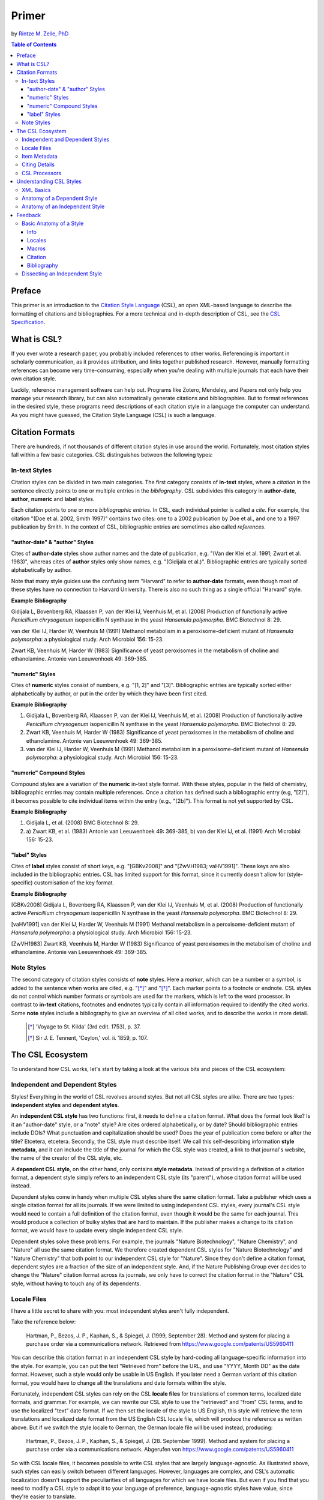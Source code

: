 Primer
======

by `Rintze M. Zelle, PhD <https://twitter.com/rintzezelle>`_

|CCBYSA|_

.. |CCBYSA| image:: media/cc-by-sa-80x15.png
.. _CCBYSA: http://creativecommons.org/licenses/by-sa/3.0/

.. contents:: **Table of Contents**
   :depth: 4

Preface
~~~~~~~

This primer is an introduction to the `Citation Style Language`_ (CSL), an open XML-based language to describe the formatting of citations and bibliographies. For a more technical and in-depth description of CSL, see the `CSL Specification`_.

.. _Citation Style Language: http://citationstyles.org
.. _CSL Specification: http://citationstyles.org/downloads/specification.html

What is CSL?
~~~~~~~~~~~~

If you ever wrote a research paper, you probably included references to other works. Referencing is important in scholarly communication, as it provides attribution, and links together published research. However, manually formatting references can become very time-consuming, especially when you're dealing with multiple journals that each have their own citation style.

Luckily, reference management software can help out. Programs like Zotero, Mendeley, and Papers not only help you manage your research library, but can also automatically generate citations and bibliographies. But to format references in the desired style, these programs need descriptions of each citation style in a language the computer can understand. As you might have guessed, the Citation Style Language (CSL) is such a language.

Citation Formats
~~~~~~~~~~~~~~~~

There are hundreds, if not thousands of different citation styles in use around the world. Fortunately, most citation styles fall within a few basic categories. CSL distinguishes between the following types:

In-text Styles
^^^^^^^^^^^^^^

Citation styles can be divided in two main categories. The first category consists of **in-text** styles, where a *citation* in the sentence directly points to one or multiple entries in the *bibliography*. CSL subdivides this category in **author-date**, **author**, **numeric** and **label** styles.

Each citation points to one or more *bibliographic entries*. In CSL, each individual pointer is called a *cite*. For example, the citation "(Doe et al. 2002, Smith 1997)" contains two cites: one to a 2002 publication by Doe et al., and one to a 1997 publication by Smith. In the context of CSL, bibliographic entries are sometimes also called *references*.

"author-date" & "author" Styles
'''''''''''''''''''''''''''''''

Cites of **author-date** styles show author names and the date of publication, e.g. "(Van der Klei et al. 1991; Zwart et al. 1983)", whereas cites of **author** styles only show names, e.g. "(Gidijala et al.)". Bibliographic entries are typically sorted alphabetically by author.

Note that many style guides use the confusing term "Harvard" to refer to **author-date** formats, even though most of these styles have no connection to Harvard University. There is also no such thing as a single official "Harvard" style.

**Example Bibliography**

Gidijala L, Bovenberg RA, Klaassen P, van der Klei IJ, Veenhuis M, et al. (2008) Production of functionally active *Penicillium chrysogenum* isopenicillin N synthase in the yeast *Hansenula polymorpha*. BMC Biotechnol 8: 29.

van der Klei IJ, Harder W, Veenhuis M (1991) Methanol metabolism in a peroxisome-deficient mutant of *Hansenula polymorpha*: a physiological study. Arch Microbiol 156: 15-23.

Zwart KB, Veenhuis M, Harder W (1983) Significance of yeast peroxisomes in the metabolism of choline and ethanolamine. Antonie van Leeuwenhoek 49: 369-385.

"numeric" Styles
''''''''''''''''

Cites of **numeric** styles consist of numbers, e.g. "[1, 2]" and "[3]". Bibliographic entries are typically sorted either alphabetically by author, or put in the order by which they have been first cited.

**Example Bibliography**

1. Gidijala L, Bovenberg RA, Klaassen P, van der Klei IJ, Veenhuis M, et al. (2008) Production of functionally active *Penicillium chrysogenum* isopenicillin N synthase in the yeast *Hansenula polymorpha*. BMC Biotechnol 8: 29.

2. Zwart KB, Veenhuis M, Harder W (1983) Significance of yeast peroxisomes in the metabolism of choline and ethanolamine. Antonie van Leeuwenhoek 49: 369-385.

3. van der Klei IJ, Harder W, Veenhuis M (1991) Methanol metabolism in a peroxisome-deficient mutant of *Hansenula polymorpha*: a physiological study. Arch Microbiol 156: 15-23.

"numeric" Compound Styles
'''''''''''''''''''''''''

Compound styles are a variation of the **numeric** in-text style format. With these styles, popular in the field of chemistry, bibliographic entries may contain multiple references. Once a citation has defined such a bibliographic entry (e.g, "[2]"), it becomes possible to cite individual items within the entry (e.g., "[2b]"). This format is not yet supported by CSL.

**Example Bibliography**

1. Gidijala L, et al. (2008) BMC Biotechnol 8: 29.

2. \a) Zwart KB, et al. (1983) Antonie van Leeuwenhoek 49: 369-385, b) van der Klei IJ, et al. (1991) Arch Microbiol 156: 15-23.

"label" Styles
''''''''''''''

Cites of **label** styles consist of short keys, e.g. "[GBKv2008]" and "[ZwVH1983; vaHV1991]". These keys are also included in the bibliographic entries. CSL has limited support for this format, since it currently doesn't allow for (style-specific) customisation of the key format.

**Example Bibliography**

[GBKv2008] Gidijala L, Bovenberg RA, Klaassen P, van der Klei IJ, Veenhuis M, et al. (2008) Production of functionally active *Penicillium chrysogenum* isopenicillin N synthase in the yeast *Hansenula polymorpha*. BMC Biotechnol 8: 29.

[vaHV1991] van der Klei IJ, Harder W, Veenhuis M (1991) Methanol metabolism in a peroxisome-deficient mutant of *Hansenula polymorpha*: a physiological study. Arch Microbiol 156: 15-23.

[ZwVH1983] Zwart KB, Veenhuis M, Harder W (1983) Significance of yeast peroxisomes in the metabolism of choline and ethanolamine. Antonie van Leeuwenhoek 49: 369-385.

Note Styles
^^^^^^^^^^^

The second category of citation styles consists of **note** styles. Here a *marker*, which can be a number or a symbol, is added to the sentence when works are cited, e.g. "[*]_" and "[*]_". Each marker points to a footnote or endnote. CSL styles do not control which number formats or symbols are used for the markers, which is left to the word processor. In contrast to **in-text** citations, footnotes and endnotes typically contain all information required to identify the cited works. Some **note** styles include a bibliography to give an overview of all cited works, and to describe the works in more detail.

    .. [*] 'Voyage to St. Kilda' (3rd edit. 1753), p. 37.
    .. [*] Sir J. E. Tennent, 'Ceylon,' vol. ii. 1859, p. 107.

The CSL Ecosystem
~~~~~~~~~~~~~~~~~

To understand how CSL works, let's start by taking a look at the various bits and pieces of the CSL ecosystem:

|csl-infrastructure|

.. |csl-infrastructure| image:: media/csl-infrastructure.png
   :width: 257pt

Independent and Dependent Styles
^^^^^^^^^^^^^^^^^^^^^^^^^^^^^^^^

Styles! Everything in the world of CSL revolves around styles. But not all CSL styles are alike. There are two types: **independent styles** and **dependent styles**.

An **independent CSL style** has two functions: first, it needs to define a citation format. What does the format look like? Is it an "author-date" style, or a "note" style? Are cites ordered alphabetically, or by date? Should bibliographic entries include DOIs? What punctuation and capitalization should be used? Does the year of publication come before or after the title? Etcetera, etcetera. Secondly, the CSL style must describe itself. We call this self-describing information **style metadata**, and it can include the title of the journal for which the CSL style was created, a link to that journal's website, the name of the creator of the CSL style, etc.

A **dependent CSL style**, on the other hand, only contains **style metadata**. Instead of providing a definition of a citation format, a dependent style simply refers to an independent CSL style (its "parent"), whose citation format will be used instead.

Dependent styles come in handy when multiple CSL styles share the same citation format. Take a publisher which uses a single citation format for all its journals. If we were limited to using independent CSL styles, every journal's CSL style would need to contain a full definition of the citation format, even though it would be the same for each journal. This would produce a collection of bulky styles that are hard to maintain. If the publisher makes a change to its citation format, we would have to update every single independent CSL style.

Dependent styles solve these problems. For example, the journals "Nature Biotechnology", "Nature Chemistry", and "Nature" all use the same citation format. We therefore created dependent CSL styles for "Nature Biotechnology" and "Nature Chemistry" that both point to our independent CSL style for "Nature". Since they don't define a citation format, dependent styles are a fraction of the size of an independent style. And, if the Nature Publishing Group ever decides to change the "Nature" citation format across its journals, we only have to correct the citation format in the "Nature" CSL style, without having to touch any of its dependents.

Locale Files
^^^^^^^^^^^^

I have a little secret to share with you: most independent styles aren't fully independent.

Take the reference below:

    Hartman, P., Bezos, J. P., Kaphan, S., & Spiegel, J. (1999, September 28). Method and system for placing a purchase order via a communications network. Retrieved from https://www.google.com/patents/US5960411

You can describe this citation format in an independent CSL style by hard-coding all language-specific information into the style. For example, you can put the text "Retrieved from" before the URL, and use "YYYY, Month DD" as the date format. However, such a style would only be usable in US English. If you later need a German variant of this citation format, you would have to change all the translations and date formats within the style.

Fortunately, independent CSL styles can rely on the CSL **locale files** for translations of common terms, localized date formats, and grammar. For example, we can rewrite our CSL style to use the "retrieved" and "from" CSL terms, and to use the localized "text" date format. If we then set the locale of the style to US English, this style will retrieve the term translations and localized date format from the US English CSL locale file, which will produce the reference as written above. But if we switch the style locale to German, the German locale file will be used instead, producing:

    Hartman, P., Bezos, J. P., Kaphan, S., & Spiegel, J. (28. September 1999). Method and system for placing a purchase order via a communications network. Abgerufen von https://www.google.com/patents/US5960411

So with CSL locale files, it becomes possible to write CSL styles that are largely language-agnostic. As illustrated above, such styles can easily switch between different languages. However, languages are complex, and CSL's automatic localization doesn't support the peculiarities of all languages for which we have locale files. But even if you find that you need to modify a CSL style to adapt it to your language of preference, language-agnostic styles have value, since they're easier to translate.

Locale files have the added benefit that we only need to define common translations, date formats, and grammar once per language. This keeps styles compact, and makes locale data easier to maintain. Since citation formats for a given language don't always agree on a translation or date format, CSL styles can selectively overwrite any locale data that is defined in the locale files.

Item Metadata
^^^^^^^^^^^^^

Next up are the bibliographic details of the items you wish to cite: the **item metadata**.

For example, the bibliographic entry for a journal article may show the names of the authors, the year in which the article was published, the article title, the journal title, the volume and issue in which the article appeared, the page numbers of the article, and the article's Digital Object Identifier (DOI). All these details help the reader identify and find the referenced work.

Reference managers make it easy to create a library of items. While many reference managers have their own way of storing item metadata, most support common bibliographic exchange formats such as BibTeX and RIS. The citeproc-js CSL processor introduced a JSON-based format for storing item metadata in a way citeproc-js could understand. Several other CSL processors have since adopted this "CSL JSON" format (also known as "citeproc JSON").

Citing Details
^^^^^^^^^^^^^^

For a given citation format, the way citations and bibliographies look not only depends on the metadata of the cited items, but also on the context in which these items are cited. We refer to this type of context-specific information as the **citing details**.

For instance, the order in which items are cited in a document can affect their order in the bibliography. And in "note" styles, subsequent cites to a previously cited item are often written in a more compact form. Another example is the use of locators, which guide the reader to a specific location within a cited work, such as the page numbers within a chapter where a certain argument is made, e.g. "(Doe 2000, pp. 43-44)".

CSL Processors
^^^^^^^^^^^^^^

With CSL styles, locale files, item metadata and citing details in hand, we now need a piece of software to parse all this information, and generate citations and bibliographies in the correct format: the **CSL processor**.

Most reference managers use one of the freely available open source CSL processors, such as citeproc-js.

Understanding CSL Styles
~~~~~~~~~~~~~~~~~~~~~~~~

By now you've learned what CSL is, how it can be used, and how its different parts and pieces fit together. We're now ready to dive into the CSL styles themselves, and look at their XML code.

XML Basics
^^^^^^^^^^

If you're new to XML, this section gives a short overview of what you need to know about XML in order to read and edit CSL styles and locale files. For more background, just check one of the many XML tutorials online.

Let's take a look at the following dependent CSL style:

.. sourcecode:: xml

    <?xml version="1.0" encoding="utf-8"?>
    <style xmlns="http://purl.org/net/xbiblio/csl" version="1.0" default-locale="en-US">
      <!-- Generated with https://github.com/citation-style-language/utilities/tree/master/generate_dependent_styles/data/asm -->
      <info>
        <title>Applied and Environmental Microbiology</title>
        <id>http://www.zotero.org/styles/applied-and-environmental-microbiology</id>
        <link href="http://www.zotero.org/styles/applied-and-environmental-microbiology" rel="self"/>
        <link href="http://www.zotero.org/styles/american-society-for-microbiology" rel="independent-parent"/>
        <link href="http://aem.asm.org/" rel="documentation"/>
        <category citation-format="numeric"/>
        <category field="biology"/>
        <issn>0099-2240</issn>
        <eissn>1098-5336</eissn>
        <updated>2014-04-30T03:45:36+00:00</updated>
        <rights license="http://creativecommons.org/licenses/by-sa/3.0/">This work is licensed under a Creative Commons Attribution-ShareAlike 3.0 License</rights>
      </info>
    </style>

There are several concepts and terms you need to be familiar with. These are:

- **XML Declaration**. The first line of each style and locale file is usually the XML declaration. In most cases, this will be ``<?xml version="1.0" encoding="utf-8"?>``. This declaration makes it clear that the document consists of XML, and specifies the XML version ("1.0") and character encoding ("utf-8") used.

- **Elements and Hierarchy**. Elements are the basic building blocks of XML documents. Each XML document contains a single root element (for CSL styles this is ``<style/>``). If an element contains other elements, this parent element is split into a start tag (``<style>``) and an end tag (``</style>``). In our example, the ``<style/>`` element has one child element, ``<info/>``. This element has several children of its own, which are grandchildren of the grandparent ``<style/>`` element.

  Element tags are always wrapped in less-than ("<") and greater-than (">") characters (e.g., ``<style>``). For empty-element tags, ">" is preceded by a forward-slash (e.g., ``<category/>``), while for end tags, "<" is followed by a forward-slash (e.g., ``</style>``). Child elements are typically indented with spaces or tabs to show the different hierarchical levels. We use 2 spaces per level in our CSL styles and locale files.

  In the rest of this primer we will use the prefix "cs:" when referring to CSL elements (e.g., ``cs:style`` instead of ``<style/>``).

- **Attributes and Element Content**. There are two ways to add additional information to elements.

  First, XML elements can carry one or more attributes. The order of attributes on an element is arbitrary, but every attribute needs a value. For example, the ``<style/>`` element carries the ``version`` attribute, set to a value of "1.0" (this indicates that the style is compatible with the latest CSL 1.0.x release).

  Secondly, elements can store non-element content between their start and end tags. For example, the title of the style, "Applied and Environmental Microbiology", is stored as the content of the ``<title/>`` element.

- **Escaping**. To avoid ambiguity in defining the structure of XML files, some characters need to be substituted when used for other purposes, e.g. when used in attribute values or element content. The escape sequences are:

  * ``&lt;`` for ``<``
  * ``&gt;`` for ``>``
  * ``&amp;`` for ``&``
  * ``&apos;`` for ``'``
  * ``&quot;`` for ``"``

  For example, the link ``http://domain.com/?tag=a&id=4`` is escaped as ``<link href="http://domain.com/?tag=a&amp;id=4"/>``.

- **XML Comments**. You can use XML comments to add clarifying information to a XML file. Comments start with ``<!--`` and end with ``-->``, and are ignored by the CSL processor.

- **Well-formedness and Schema Validity**. Unlike HTML, XML is unforgiving when it comes to markup errors. Any error, like forgetting an end tag, having more than one root element, or incorrect escaping will break the entire XML document, and prevent it from being processed.

  To make sure that a CSL style works correctly, it must follow the XML specification. An error-free XML file is called "well-formed". But to be considered "valid" CSL, a well-formed CSL style must also follow the rules specified by the CSL schema. This schema describes all the various CSL elements and attributes, and how they must be used.

  You can use a CSL validator to check a CSL style for any errors. Remember that only well-formed and valid CSL files can be expected to work properly.

Anatomy of a Dependent Style
^^^^^^^^^^^^^^^^^^^^^^^^^^^^

As explained above, dependent CSL styles are much more compact that their independent counterparts, since they don't actually have to define a citation format. Dependent styles are also very common, and their style metadata is similar to that of independent styles, so they are a good starting point for learning CSL. Let's take a closer look at the dependent style above, line by line.

.. sourcecode:: xml

    <?xml version="1.0" encoding="utf-8"?>

The XML declaration.

.. sourcecode:: xml

    <style xmlns="http://purl.org/net/xbiblio/csl" version="1.0" default-locale="en-US">
        ...
    </style>

The start and end tags of the ``cs:style`` root element. Its ``xmlns`` attribute specifies that all elements in the style are part of CSL, while the ``version`` attribute indicates CSL version compatibility. The ``default-locale`` attribute tells the style to generate citations and bibliographies in a certain language (in this case US English).

.. sourcecode:: xml

      <!-- Generated with https://github.com/citation-style-language/utilities/tree/master/generate_dependent_styles/data/asm -->

Most of our dependent styles are automatically generated from spreadsheet data. This XML comment makes it clear that this style has been generated, and contains a link to the spreadsheet.

.. sourcecode:: xml

      <info>
        ...
      </info>

The ``cs:info`` section is used to store most of the style's metadata.

.. sourcecode:: xml

    <title>Applied and Environmental Microbiology</title>

The title of the style.

.. sourcecode:: xml

    <id>http://www.zotero.org/styles/applied-and-environmental-microbiology</id>

The style ID, which is used by reference managers to identify styles and tell them apart.

.. sourcecode:: xml

    <link href="http://www.zotero.org/styles/applied-and-environmental-microbiology" rel="self"/>

The style's "self" link. This URL links to an online copy of the style. For simplicity, we use the same URL as style ID and "self" link for our repository styles.

.. sourcecode:: xml

    <link href="http://www.zotero.org/styles/american-society-for-microbiology" rel="independent-parent"/>

Dependent styles need to link to an independent parent style, whose citation format will be used. Here we use the citation format from the CSL style for the American Society for Microbiology.

.. sourcecode:: xml

    <link href="http://aem.asm.org/" rel="documentation"/>

It's much easier to maintain our collection of CSL styles if each style's purpose is clear. We therefore require that all our repository styles contain at least one "documentation" link. In this case, to the journal's home page.

.. sourcecode:: xml

    <category citation-format="numeric"/>
    <category field="biology"/>

To help cataloguing our styles, we specify the citation format with the ``citation-format`` attribute on ``cs:category``. Similarly, we assign each style to one or more fields of study, using the ``field`` attribute.

.. sourcecode:: xml

    <issn>0099-2240</issn>
    <eissn>1098-5336</eissn>

When a CSL styles is created for a journal, we store the journal's print ISSN and electronic ISSN in the ``cs:issn`` and ``cs:eissn`` elements, respectively.

.. sourcecode:: xml

    <updated>2014-04-30T03:45:36+00:00</updated>

A time stamp to indicate when the style was last updated.

.. sourcecode:: xml

    <rights license="http://creativecommons.org/licenses/by-sa/3.0/">This work is licensed under a Creative Commons Attribution-ShareAlike 3.0 License</rights>

Last, but certainly not least, the license under which the style is released.

Anatomy of an Independent Style
^^^^^^^^^^^^^^^^^^^^^^^^^^^^^^^

Todo:

Show full style.

Discuss style metadata (how does it differ from a dependent style)

Discuss rest of the style (check existing primer)
Function of citation, bibliography, macros
Function of sort and layout
Briefly discuss all main rendering elements (group, number, label, text, etc.)
Focus on delimiters

Feedback
~~~~~~~~

Have something to report? Contact me on Twitter at `@rintzezelle`_, or create an issue on GitHub `here <https://github.com/rmzelle/writing/issues>`_.

.. _@rintzezelle: https://twitter.com/rintzezelle

Basic Anatomy of a Style
^^^^^^^^^^^^^^^^^^^^^^^^

All CSL styles have the following basic structure:

.. sourcecode:: xml

    <?xml version="1.0" encoding="UTF-8"?>
    <style xmlns="http://purl.org/net/xbiblio/csl" version="1.0" class="in-text">
      <info/>
      <locale/>
      <macro/>
      <citation>
        <sort/>
        <layout/>
      </citation>
      <bibliography>
        <sort/>
        <layout/>
      </bibliography>
    </style>

As you can see, the ``cs:style`` root element has (up to) five different child elements. The function of each type of child element is described below. The ``cs:style`` element itself normally carries the ``xmlns`` attribute (set to the CSL namespace), the ``version`` attribute (specifying the CSL version, set to "1.0" for CSL 1.0 styles), and the ``class`` attribute (specifies whether the style type, "in-text" or "note").

Info
''''

``cs:info`` is always the first child element of the ``cs:style`` root element. It provides information about the CSL style (the style metadata), such as the style title, when the style was last updated, who wrote the style, etc.

Locales
'''''''

CSL styles can automatically localize terms, date formats, and punctuation. Default sets of localization data are stored in the `CSL locale files <https://github.com/citation-style-language/locales/wiki>`_. In some cases it is desirable to override (subsets of) the default localization data, and this can be done in styles by using one or more ``cs:locale`` elements.

Macros
''''''

Styles may contain one or more ``cs:macro`` elements. Each ``cs:macro`` element defines a macro, and each macro contains formatting instructions.

Macros have two main roles. First, they can hold formatting instructions that otherwise would be put into the ``cs:citation`` and ``cs:bibliography`` elements. Using macros in this way keeps the structure of these latter elements concise and easy to understand. Secondly, they can be used to define complex sorting rules, for cites in citations, and references in bibliographies.

Citation
''''''''

The ``cs:citation`` element describes how the in-text citations (for in-text styles) or footnotes/endnotes (for note styles) are formatted. The ``cs:sort`` child element of ``cs:citation`` can be used to specify how cites should be sorted within citations, while the ``cs:layout`` element is used to describe the format of cites and citations.

Bibliography
''''''''''''

The ``cs:bibliography`` element describes the formatting of the references in the bibliography, and functions very similar to the ``citation`` element. The ``cs:sort`` child element of ``cs:bibliography`` can be used to specify how bibliographic entries should be sorted, while the ``cs:layout`` element is used to describe the format of bibliographic entries.

Dissecting an Independent Style
^^^^^^^^^^^^^^^^^^^^^^^^^^^^^^^

Discuss, info section, give example of formatted citations, discuss cs:citation element (et-al-* attributes), cs:layout, delimiters/affixes, names, dates, terms/locales/redefining terms. give example of formatted bib, discuss cs:bibliography, sorting

Don't cover number, label right now.

Make style a bit more expansive with stuff from existing example primer, so journal papers are formatted halfway decent.
